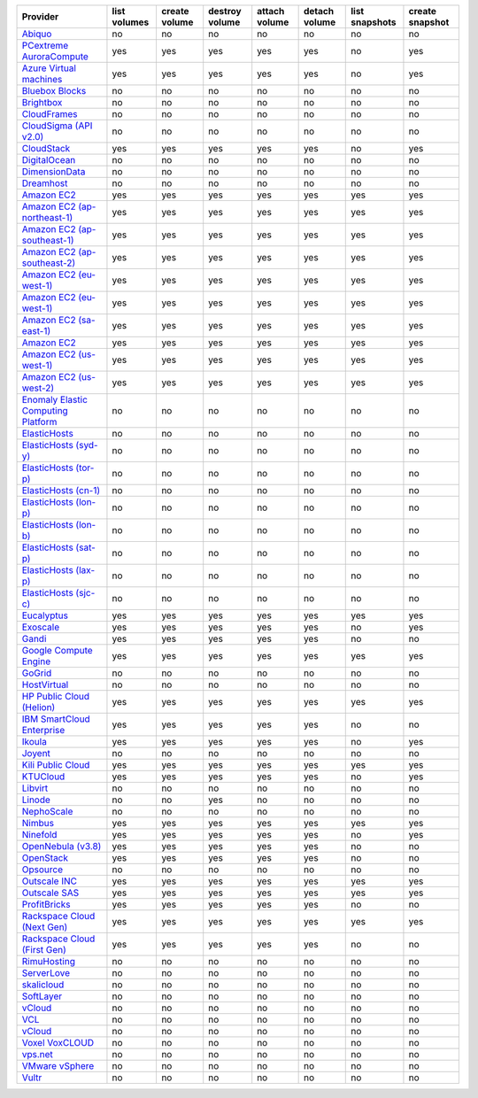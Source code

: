 ===================================== ============ ============= ============== ============= ============= ============== ===============
Provider                              list volumes create volume destroy volume attach volume detach volume list snapshots create snapshot
===================================== ============ ============= ============== ============= ============= ============== ===============
`Abiquo`_                             no           no            no             no            no            no             no             
`PCextreme AuroraCompute`_            yes          yes           yes            yes           yes           no             yes            
`Azure Virtual machines`_             yes          yes           yes            yes           yes           no             yes            
`Bluebox Blocks`_                     no           no            no             no            no            no             no             
`Brightbox`_                          no           no            no             no            no            no             no             
`CloudFrames`_                        no           no            no             no            no            no             no             
`CloudSigma (API v2.0)`_              no           no            no             no            no            no             no             
`CloudStack`_                         yes          yes           yes            yes           yes           no             yes            
`DigitalOcean`_                       no           no            no             no            no            no             no             
`DimensionData`_                      no           no            no             no            no            no             no             
`Dreamhost`_                          no           no            no             no            no            no             no             
`Amazon EC2`_                         yes          yes           yes            yes           yes           yes            yes            
`Amazon EC2 (ap-northeast-1)`_        yes          yes           yes            yes           yes           yes            yes            
`Amazon EC2 (ap-southeast-1)`_        yes          yes           yes            yes           yes           yes            yes            
`Amazon EC2 (ap-southeast-2)`_        yes          yes           yes            yes           yes           yes            yes            
`Amazon EC2 (eu-west-1)`_             yes          yes           yes            yes           yes           yes            yes            
`Amazon EC2 (eu-west-1)`_             yes          yes           yes            yes           yes           yes            yes            
`Amazon EC2 (sa-east-1)`_             yes          yes           yes            yes           yes           yes            yes            
`Amazon EC2`_                         yes          yes           yes            yes           yes           yes            yes            
`Amazon EC2 (us-west-1)`_             yes          yes           yes            yes           yes           yes            yes            
`Amazon EC2 (us-west-2)`_             yes          yes           yes            yes           yes           yes            yes            
`Enomaly Elastic Computing Platform`_ no           no            no             no            no            no             no             
`ElasticHosts`_                       no           no            no             no            no            no             no             
`ElasticHosts (syd-y)`_               no           no            no             no            no            no             no             
`ElasticHosts (tor-p)`_               no           no            no             no            no            no             no             
`ElasticHosts (cn-1)`_                no           no            no             no            no            no             no             
`ElasticHosts (lon-p)`_               no           no            no             no            no            no             no             
`ElasticHosts (lon-b)`_               no           no            no             no            no            no             no             
`ElasticHosts (sat-p)`_               no           no            no             no            no            no             no             
`ElasticHosts (lax-p)`_               no           no            no             no            no            no             no             
`ElasticHosts (sjc-c)`_               no           no            no             no            no            no             no             
`Eucalyptus`_                         yes          yes           yes            yes           yes           yes            yes            
`Exoscale`_                           yes          yes           yes            yes           yes           no             yes            
`Gandi`_                              yes          yes           yes            yes           yes           no             no             
`Google Compute Engine`_              yes          yes           yes            yes           yes           yes            yes            
`GoGrid`_                             no           no            no             no            no            no             no             
`HostVirtual`_                        no           no            no             no            no            no             no             
`HP Public Cloud (Helion)`_           yes          yes           yes            yes           yes           yes            yes            
`IBM SmartCloud Enterprise`_          yes          yes           yes            yes           yes           no             no             
`Ikoula`_                             yes          yes           yes            yes           yes           no             yes            
`Joyent`_                             no           no            no             no            no            no             no             
`Kili Public Cloud`_                  yes          yes           yes            yes           yes           yes            yes            
`KTUCloud`_                           yes          yes           yes            yes           yes           no             yes            
`Libvirt`_                            no           no            no             no            no            no             no             
`Linode`_                             no           no            yes            no            no            no             no             
`NephoScale`_                         no           no            no             no            no            no             no             
`Nimbus`_                             yes          yes           yes            yes           yes           yes            yes            
`Ninefold`_                           yes          yes           yes            yes           yes           no             yes            
`OpenNebula (v3.8)`_                  yes          yes           yes            yes           yes           no             no             
`OpenStack`_                          yes          yes           yes            yes           yes           no             no             
`Opsource`_                           no           no            no             no            no            no             no             
`Outscale INC`_                       yes          yes           yes            yes           yes           yes            yes            
`Outscale SAS`_                       yes          yes           yes            yes           yes           yes            yes            
`ProfitBricks`_                       yes          yes           yes            yes           yes           no             no             
`Rackspace Cloud (Next Gen)`_         yes          yes           yes            yes           yes           yes            yes            
`Rackspace Cloud (First Gen)`_        yes          yes           yes            yes           yes           no             no             
`RimuHosting`_                        no           no            no             no            no            no             no             
`ServerLove`_                         no           no            no             no            no            no             no             
`skalicloud`_                         no           no            no             no            no            no             no             
`SoftLayer`_                          no           no            no             no            no            no             no             
`vCloud`_                             no           no            no             no            no            no             no             
`VCL`_                                no           no            no             no            no            no             no             
`vCloud`_                             no           no            no             no            no            no             no             
`Voxel VoxCLOUD`_                     no           no            no             no            no            no             no             
`vps.net`_                            no           no            no             no            no            no             no             
`VMware vSphere`_                     no           no            no             no            no            no             no             
`Vultr`_                              no           no            no             no            no            no             no             
===================================== ============ ============= ============== ============= ============= ============== ===============

.. _`Abiquo`: http://www.abiquo.com/
.. _`PCextreme AuroraCompute`: https://www.pcextreme.nl/aurora/
.. _`Azure Virtual machines`: http://azure.microsoft.com/en-us/services/virtual-machines/
.. _`Bluebox Blocks`: http://bluebox.net
.. _`Brightbox`: http://www.brightbox.co.uk/
.. _`CloudFrames`: http://www.cloudframes.net/
.. _`CloudSigma (API v2.0)`: http://www.cloudsigma.com/
.. _`CloudStack`: http://cloudstack.org/
.. _`DigitalOcean`: https://www.digitalocean.com
.. _`DimensionData`: http://www.dimensiondata.com/
.. _`Dreamhost`: http://dreamhost.com/
.. _`Amazon EC2`: http://aws.amazon.com/ec2/
.. _`Amazon EC2 (ap-northeast-1)`: http://aws.amazon.com/ec2/
.. _`Amazon EC2 (ap-southeast-1)`: http://aws.amazon.com/ec2/
.. _`Amazon EC2 (ap-southeast-2)`: http://aws.amazon.com/ec2/
.. _`Amazon EC2 (eu-west-1)`: http://aws.amazon.com/ec2/
.. _`Amazon EC2 (eu-west-1)`: http://aws.amazon.com/ec2/
.. _`Amazon EC2 (sa-east-1)`: http://aws.amazon.com/ec2/
.. _`Amazon EC2`: http://aws.amazon.com/ec2/
.. _`Amazon EC2 (us-west-1)`: http://aws.amazon.com/ec2/
.. _`Amazon EC2 (us-west-2)`: http://aws.amazon.com/ec2/
.. _`Enomaly Elastic Computing Platform`: http://www.enomaly.com/
.. _`ElasticHosts`: http://www.elastichosts.com/
.. _`ElasticHosts (syd-y)`: http://www.elastichosts.com/
.. _`ElasticHosts (tor-p)`: http://www.elastichosts.com/
.. _`ElasticHosts (cn-1)`: http://www.elastichosts.com/
.. _`ElasticHosts (lon-p)`: http://www.elastichosts.com/
.. _`ElasticHosts (lon-b)`: http://www.elastichosts.com/
.. _`ElasticHosts (sat-p)`: http://www.elastichosts.com/
.. _`ElasticHosts (lax-p)`: http://www.elastichosts.com/
.. _`ElasticHosts (sjc-c)`: http://www.elastichosts.com/
.. _`Eucalyptus`: http://www.eucalyptus.com/
.. _`Exoscale`: https://www.exoscale.ch/
.. _`Gandi`: http://www.gandi.net/
.. _`Google Compute Engine`: https://cloud.google.com/
.. _`GoGrid`: http://www.gogrid.com/
.. _`HostVirtual`: http://www.hostvirtual.com
.. _`HP Public Cloud (Helion)`: http://www.hpcloud.com/
.. _`IBM SmartCloud Enterprise`: http://ibm.com/services/us/en/cloud-enterprise/
.. _`Ikoula`: http://express.ikoula.co.uk/cloudstack
.. _`Joyent`: http://www.joyentcloud.com
.. _`Kili Public Cloud`: http://kili.io/
.. _`KTUCloud`: https://ucloudbiz.olleh.com/
.. _`Libvirt`: http://libvirt.org/
.. _`Linode`: http://www.linode.com/
.. _`NephoScale`: http://www.nephoscale.com
.. _`Nimbus`: http://www.nimbusproject.org/
.. _`Ninefold`: http://ninefold.com/
.. _`OpenNebula (v3.8)`: http://opennebula.org/
.. _`OpenStack`: http://openstack.org/
.. _`Opsource`: http://www.opsource.net/
.. _`Outscale INC`: http://www.outscale.com
.. _`Outscale SAS`: http://www.outscale.com
.. _`ProfitBricks`: http://www.profitbricks.com
.. _`Rackspace Cloud (Next Gen)`: http://www.rackspace.com
.. _`Rackspace Cloud (First Gen)`: http://www.rackspace.com
.. _`RimuHosting`: http://rimuhosting.com/
.. _`ServerLove`: http://www.serverlove.com/
.. _`skalicloud`: http://www.skalicloud.com/
.. _`SoftLayer`: http://www.softlayer.com/
.. _`vCloud`: http://www.vmware.com/products/vcloud/
.. _`VCL`: http://incubator.apache.org/vcl/
.. _`vCloud`: http://www.vmware.com/products/vcloud/
.. _`Voxel VoxCLOUD`: http://www.voxel.net/
.. _`vps.net`: http://vps.net/
.. _`VMware vSphere`: http://www.vmware.com/products/vsphere/
.. _`Vultr`: https://www.vultr.com
